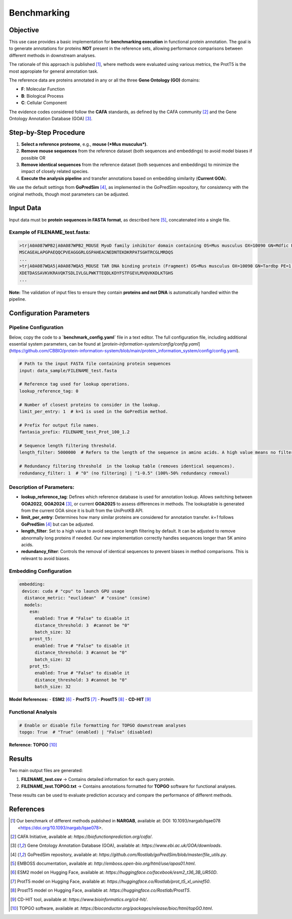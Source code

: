 .. _benchmarking:

==========================================
Benchmarking
==========================================

Objective
---------

This use case provides a basic implementation for **benchmarking execution** in functional protein annotation. The goal is to generate annotations for proteins **NOT** present in the reference sets, allowing performance comparisons between different methods in downstream analyses.

The rationale of this approach is published [1]_, where methods were evaluated using various metrics, the ProtT5 is the most appropiate for general annotation task.

The reference data are proteins annotated in any or all the three **Gene Ontology (GO)** domains:

- **F**: Molecular Function
- **B**: Biological Process
- **C**: Cellular Component

The evidence codes considered follow the **CAFA** standards, as defined by the CAFA community [2]_ and the Gene Ontology Annotation Database (GOA) [3]_.

Step-by-Step Procedure
----------------------

1. **Select a reference proteome**, e.g., **mouse (*Mus musculus*)**.
2. **Remove mouse sequences** from the reference dataset (both sequences and embeddings) to avoid model biases if possible OR
3. **Remove identical sequences** from the reference dataset (both sequences and embeddings) to minimize the impact of closely related species.
4. **Execute the analysis pipeline** and transfer annotations based on embedding similarity (**Current GOA**).
  
We use the default settings from **GoPredSim** [4]_, as implemented in the GoPredSim repository, for consistency with the original methods, though most parameters can be adjusted.

Input Data
----------

Input data must be **protein sequences in FASTA format**, as described here [5]_, concatenated into a single file.

Example of **FILENAME_test.fasta**:
^^^^^^^^^^^^^^^^^^^^^^^^^^^^^^^^^^^^^^^^^^^^^^^^^^^^^^^^^^^^^^^^^^^^^^^^^^^^^^^^^^^^^^^^^^^^^^^^^^^^^^

.. code-block:: none

   >tr|A0A087WPB2|A0A087WPB2_MOUSE MyoD family inhibitor domain containing OS=Mus musculus OX=10090 GN=Mdfic PE=1 SV=1
   MSCAGEALAPGPAEQQCPVEAGGGRLGSPAHEACNEDNTEKDKRPATSGHTRCGLMRDQS
   ...
   >tr|A0A087WQA5|A0A087WQA5_MOUSE TAR DNA binding protein (Fragment) OS=Mus musculus OX=10090 GN=Tardbp PE=1 SV=1
   XDETDASSAVKVKRAVQKTSDLIVLGLPWKTTEQDLKDYFSTFGEVLMVQVKKDLKTGHS
   ...

**Note:** The validation of input files to ensure they contain **proteins and not DNA** is automatically handled within the pipeline.

Configuration Parameters
------------------------

Pipeline Configuration
^^^^^^^^^^^^^^^^^^^^^^

Below, copy the code to a **`benchmark_config.yaml`** file in a text editor. The full configuration file, including additional essential system parameters, can be found at [`protein-information-system/config/config.yaml`](https://github.com/CBBIO/protein-information-system/blob/main/protein_information_system/config/config.yaml).

.. code-block:: yaml

   # Path to the input FASTA file containing protein sequences
   input: data_sample/FILENAME_test.fasta

   # Reference tag used for lookup operations.
   lookup_reference_tag: 0  

   # Number of closest proteins to consider in the lookup.
   limit_per_entry: 1  # k=1 is used in the GoPredSim method.

   # Prefix for output file names.
   fantasia_prefix: FILENAME_test_Prot_100_1.2

   # Sequence length filtering threshold.
   length_filter: 5000000  # Refers to the length of the sequence in amino acids. A high value means no filtering.

   # Redundancy filtering threshold  in the lookup table (removes identical sequences).
   redundancy_filter: 1  # "0" (no filtering) | "1-0.5" (100%-50% redundancy removal)

Description of Parameters:
^^^^^^^^^^^^^^^^^^^^^^^^^^

- **lookup_reference_tag**: Defines which reference database is used for annotation lookup. Allows switching between **GOA2022**, **GOA2024** [3]_, or current **GOA2025** to assess differences in methods. The lookuptable is generated from the current GOA since it is built from the UniProtKB API.
- **limit_per_entry**: Determines how many similar proteins are considered for annotation transfer. `k=1` follows **GoPredSim** [4]_ but can be adjusted.
- **length_filter**: Set to a high value to avoid sequence length filtering by default. It can be adjusted to remove abnormally long proteins if needed. Our new implementation correctly handles sequences longer than 5K amino acids.
- **redundancy_filter**: Controls the removal of identical sequences to prevent biases in method comparisons. This is relevant to avoid biases.

Embedding Configuration
^^^^^^^^^^^^^^^^^^^^^^^

.. code-block:: yaml

   embedding:
    device: cuda # "cpu" to launch GPU usage
     distance_metric: "euclidean"  # "cosine" (cosine) 
     models:
       esm:
         enabled: True # "False" to disable it
         distance_threshold: 3  #cannot be "0"
         batch_size: 32
       prost_t5:
         enabled: True # "False" to disable it
         distance_threshold: 3 #cannot be "0"
         batch_size: 32
       prot_t5:
         enabled: True # "False" to disable it
         distance_threshold: 3 #cannot be "0"
         batch_size: 32

**Model References:**
- **ESM2** [6]_
- **ProtT5** [7]_
- **ProstT5** [8]_
- **CD-HIT** [9]_

Functional Analysis
^^^^^^^^^^^^^^^^^^^

.. code-block:: yaml

   # Enable or disable file formatting for TOPGO downstream analyses
   topgo: True  # "True" (enabled) | "False" (disabled)

**Reference:** **TOPGO** [10]_

Results
-------

Two main output files are generated:

1. **FILENAME_test.csv** → Contains detailed information for each query protein.
2. **FILENAME_test.TOPGO.txt** → Contains annotations formatted for **TOPGO** software for functional analyses.

These results can be used to evaluate prediction accuracy and compare the performance of different methods.

References
----------

.. [1] Our benchmark of different methods published in **NARGAB**, available at: DOI: 10.1093/nargab/lqae078 <https://doi.org/10.1093/nargab/lqae078>.
.. [2] CAFA Initiative, available at: `https://biofunctionprediction.org/cafa/`.
.. [3] Gene Ontology Annotation Database (GOA), available at: `https://www.ebi.ac.uk/GOA/downloads`.
.. [4] GoPredSim repository, available at: `https://github.com/Rostlab/goPredSim/blob/master/file_utils.py`.
.. [5] EMBOSS documentation, available at: `http://emboss.open-bio.org/html/use/apas01.html`.
.. [6] ESM2 model on Hugging Face, available at: `https://huggingface.co/facebook/esm2_t36_3B_UR50D`.
.. [7] ProtT5 model on Hugging Face, available at: `https://huggingface.co/Rostlab/prot_t5_xl_uniref50`.
.. [8] ProstT5 model on Hugging Face, available at: `https://huggingface.co/Rostlab/ProstT5`.
.. [9] CD-HIT tool, available at: `https://www.bioinformatics.org/cd-hit/`.
.. [10] TOPGO software, available at: `https://bioconductor.org/packages/release/bioc/html/topGO.html`.
